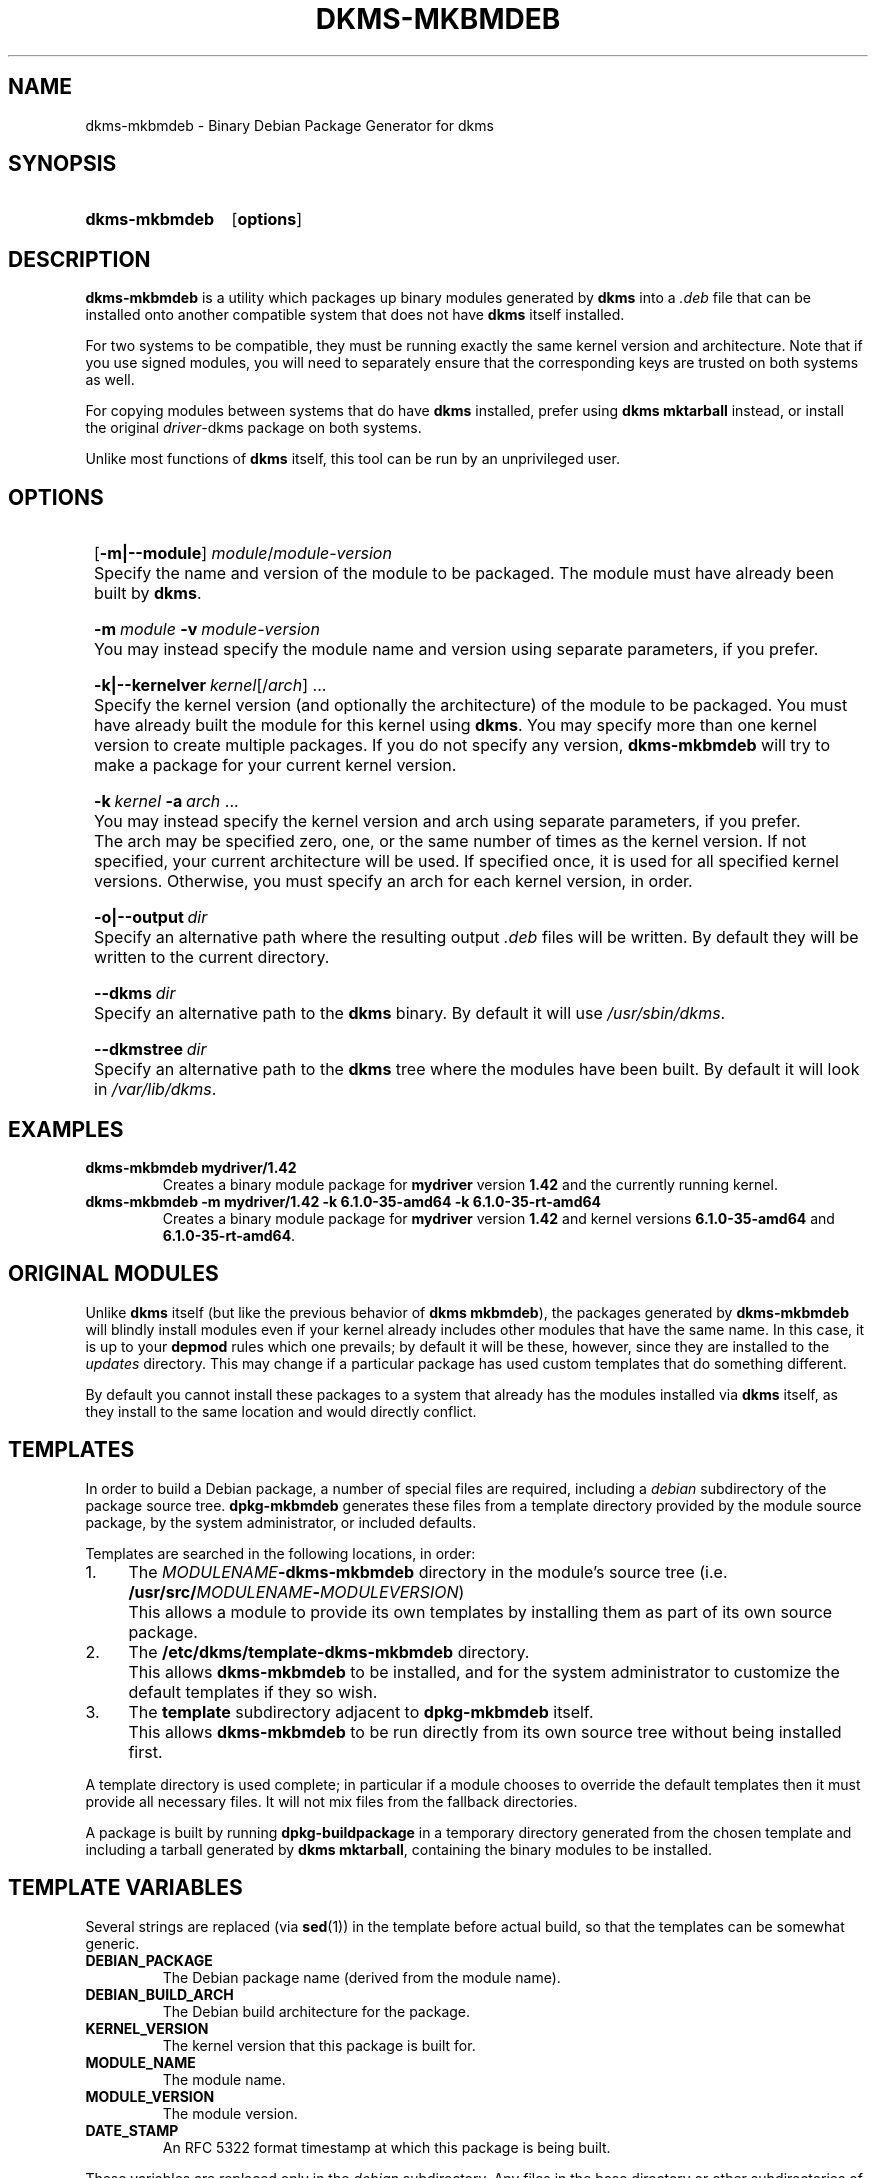 .\" -*- nroff -*-
.\"
.\" .SY, .YS, .OP macros from /usr/share/groff/1.21/tmac/an-ext.tmac
.\"
.\" Declare start of command synopsis.  Sets up hanging indentation.
.de SY
.  ie !\\n(mS \{\
.    nh
.    nr mS 1
.    nr mA \\n(.j
.    ad l
.    nr mI \\n(.i
.  \}
.  el \{\
.    br
.    ns
.  \}
.
.  HP \w'\fB\\$1\fP\ 'u
.  B "\\$1"
..
.
.
.\" End of command synopsis.  Restores adjustment.
.de YS
.  in \\n(mIu
.  ad \\n(mA
.  hy \\n(HY
.  nr mS 0
..
.
.
.\" Declare optional option.
.de OP
.  ie \\n(.$-1 \
.    RI "[\fB\\$1\fP" "\ \\$2" "]"
.  el \
.    RB "[" "\\$1" "]"
..
.TH DKMS\-MKBMDEB 8
.SH NAME
dkms-mkbmdeb \- Binary Debian Package Generator for dkms
.SH SYNOPSIS
.SY dkms\-mkbmdeb
.OP options
.YS
.SH DESCRIPTION
.B dkms\-mkbmdeb
is a utility which packages up binary modules generated by
.B dkms
into a
.I .deb
file that can be installed onto another compatible system that does not have
.B dkms
itself installed.
.PP
For two systems to be compatible, they must be running exactly the same
kernel version and architecture.
Note that if you use signed modules, you will need to separately ensure that
the corresponding keys are trusted on both systems as well.
.PP
For copying modules between systems that do have
.B dkms
installed, prefer using
.B dkms mktarball
instead, or install the original \fIdriver\fR\-dkms package on both systems.
.PP
Unlike most functions of
.B dkms
itself, this tool can be run by an unprivileged user.
.SH OPTIONS
.SY 
.OP \-m|\-\-module
.I module\fR/\fImodule-version
.YS
.IP "" 4
Specify the name and version of the module to be packaged.
The module must have already been built by
.BR dkms .
.SY
.BI \-m \ module
.BI \-v \ module-version
.YS
.IP "" 4
You may instead specify the module name and version using separate parameters,
if you prefer.
.SY
.BI \-k|\-\-kernelver \ kernel\fR[/\fIarch\fR]\ ...
.YS
.IP "" 4
Specify the kernel version (and optionally the architecture)
of the module to be packaged.
You must have already built the module for this kernel using
.BR dkms .
You may specify more than one kernel version to create multiple packages.
If you do not specify any version,
.B dkms\-mkbmdeb
will try to make a package for your current kernel version.
.SY
.BI \-k \ kernel \ \-a \ arch \ \fR...
.YS
.IP "" 4
You may instead specify the kernel version and arch using separate parameters,
if you prefer.
.IP "" 4
The arch may be specified zero, one, or the same number of times as the kernel version.
If not specified, your current architecture will be used.
If specified once, it is used for all specified kernel versions.
Otherwise, you must specify an arch for each kernel version, in order.
.SY 
.BI \-o|\-\-output \ dir
.YS
.IP "" 4
Specify an alternative path where the resulting output
.I .deb
files will be written.
By default they will be written to the current directory.
.SY
.BI \-\-dkms \ dir
.YS
.IP "" 4
Specify an alternative path to the
.B dkms
binary.
By default it will use
.IR /usr/sbin/dkms .
.SY
.BI \-\-dkmstree \ dir
.YS
.IP "" 4
Specify an alternative path to the
.B dkms
tree where the modules have been built.
By default it will look in
.IR /var/lib/dkms .
.SH EXAMPLES
.TP
.B dkms\-mkbmdeb mydriver/1.42
Creates a binary module package for
.B mydriver
version
.B 1.42
and the currently running kernel.
.TP
.B dkms\-mkbmdeb \-m mydriver/1.42 \-k 6.1.0\-35\-amd64 \-k 6.1.0\-35\-rt\-amd64
Creates a binary module package for
.B mydriver
version
.B 1.42
and kernel versions
.BR 6.1.0\-35\-amd64 " and " 6.1.0\-35\-rt\-amd64 .
.SH ORIGINAL MODULES
Unlike
.B dkms
itself (but like the previous behavior of
.BR "dkms mkbmdeb" ),
the packages generated by
.B dkms\-mkbmdeb
will blindly install modules even if your kernel already includes
other modules that have the same name.
In this case, it is up to your
.B depmod
rules which one prevails; by default it will be these, however,
since they are installed to the
.I updates
directory.
This may change if a particular package has used custom
templates that do something different.
.PP
By default you cannot install these packages to a system that
already has the modules installed via
.B dkms
itself, as they install to the same location and would directly conflict.
.SH TEMPLATES
In order to build a Debian package, a number of special files are required,
including a
.I debian
subdirectory of the package source tree.
.B dpkg\-mkbmdeb
generates these files from a template directory provided by the module source package,
by the system administrator, or included defaults.
.PP
Templates are searched in the following locations, in order:
.IP 1. 4
The
.IB MODULENAME \-dkms\-mkbmdeb
directory in the module's source tree (i.e.
.BI /usr/src/ MODULENAME \- MODULEVERSION\fR)
.IP "" 4
This allows a module to provide its own templates by installing them as part of
its own source package.
.IP 2. 4
The
.B /etc/dkms/template\-dkms\-mkbmdeb
directory.
.IP "" 4
This allows
.B dkms\-mkbmdeb
to be installed, and for the system administrator to customize the default templates
if they so wish.
.IP 3. 4
The
.B template
subdirectory adjacent to
.B dpkg\-mkbmdeb
itself.
.IP "" 4
This allows
.B dkms\-mkbmdeb
to be run directly from its own source tree without being installed first.
.PP
A template directory is used complete; in particular if a module chooses to override
the default templates then it must provide all necessary files.
It will not mix files from the fallback directories.
.PP
A package is built by running
.B dpkg-buildpackage
in a temporary directory generated from the chosen template and
including a tarball generated by
.BR "dkms mktarball" ,
containing the binary modules to be installed.
.SH TEMPLATE VARIABLES
Several strings are replaced (via
.BR sed (1))
in the template before actual build, so that the templates can be somewhat generic.
.TP
.B DEBIAN_PACKAGE
The Debian package name (derived from the module name).
.TP
.B DEBIAN_BUILD_ARCH
The Debian build architecture for the package.
.TP
.B KERNEL_VERSION
The kernel version that this package is built for.
.TP
.B MODULE_NAME
The module name.
.TP
.B MODULE_VERSION
The module version.
.TP
.B DATE_STAMP
An RFC 5322 format timestamp at which this package is being built.
.PP
These variables are replaced only in the
.I debian
subdirectory.
Any files in the base directory or other subdirectories of the
template are left unmodified, though some variables are available in
the environment during build (most from the normal build process), including:
.TP
.B NAME
The module name.
.TP
.B VERSION
The module version.
.TP
.B KVER
The kernel version.
.TP
.B KARCH
The kernel architecture.
.SH AUTHORS
Gavin Lambert wrote this manpage and the
.B dkms\-mkbmdeb
script, with significant chunks copied or otherwise written to perform
alike to a prior version of
.B dkms
(before equivalent functionality was removed from it).
As such, credit also goes to the authors of that tool.
.SH WEBPAGE
.UR https://github.com/uecasm/dkms\-mkbmdeb
GitHub
.UE
.SH SEE ALSO
.MR dkms 8 ,
.MR dpkg-buildpackage 1
